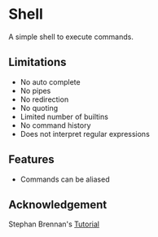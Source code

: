 * Shell
A simple shell to execute commands.
** Limitations
- No auto complete
- No pipes
- No redirection
- No quoting
- Limited number of builtins
- No command history
- Does not interpret regular expressions
** Features
- Commands can be aliased
** Acknowledgement
Stephan Brennan's [[https://brennan.io/2015/01/16/write-a-shell-in-c/][Tutorial]]
